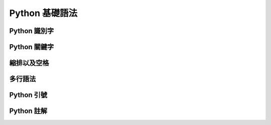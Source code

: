 Python 基礎語法
====================================
Python 識別字
------------------------------------------
Python 關鍵字
------------------------------------------
縮排以及空格
------------------------------------------
多行語法
------------------------------------------
Python 引號
------------------------------------------
Python 註解
------------------------------------------